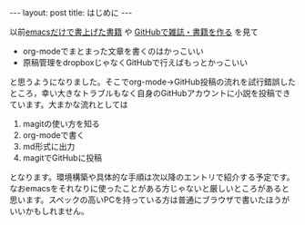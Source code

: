 #+BEGIN_HTML
---
layout: post
title: はじめに
---
#+END_HTML

以前[[http://techwave.jp/archives/51465161.html][emacsだけで書上げた書籍]] や [[http://www.slideshare.net/inao/githubkaigi][GitHubで雑誌・書籍を作る]] を見て

- org-modeでまとまった文章を書くのはかっこいい
- 原稿管理をdropboxじゃなくGitHubで行えばもっとかっこいい

と思うようになりました。そこでorg-mode→GitHub投稿の流れを試行錯誤したところ，幸い大きなトラブルもなく自身のGitHubアカウントに小説を投稿できています。大まかな流れとしては

1. magitの使い方を知る
2. org-modeで書く
3. md形式に出力
4. magitでGitHubに投稿

となります。環境構築や具体的な手順は次以降のエントリで紹介する予定です。
なおemacsをそれなりに使ったことがある方じゃないと厳しいところがあると思います。スペックの高いPCを持っている方は普通にブラウザで書いたほうがいいかもしれません。
